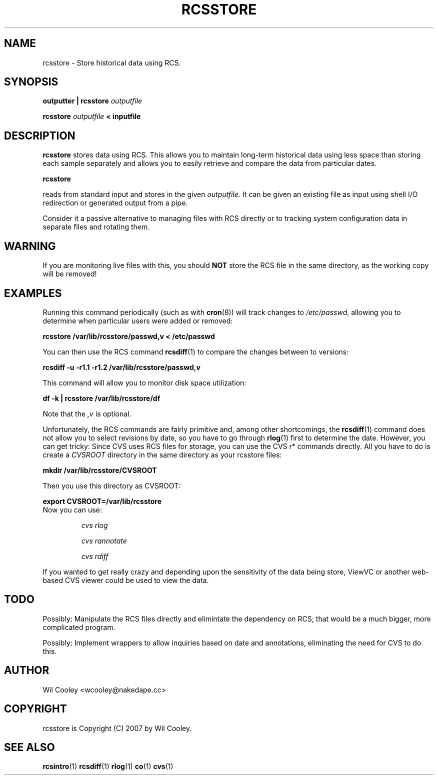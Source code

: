 .\" $Id$
.TH RCSSTORE 1 2007-02-22
.SH NAME
rcsstore - Store historical data using RCS.
.SH SYNOPSIS
.B outputter | rcsstore 
.I outputfile

.B rcsstore
.I outputfile
.B < inputfile
.SH DESCRIPTION
.B rcsstore
stores data using RCS.  This allows you to maintain long-term historical data
using less space than storing each sample separately and allows you to easily
retrieve and compare the data from particular dates.

.B rcsstore
.P
reads from standard input and stores in the given
.IR outputfile .
It can be given an existing file as input using shell I/O redirection or
generated output from a pipe.

.P
Consider it a passive alternative to managing files with RCS directly or to
tracking system configuration data in separate files and rotating them.

.SH WARNING

.P
If you are monitoring live files with this, you should
.B NOT
store the RCS file in the same directory, as the working copy will be removed!

.SH EXAMPLES

.P
Running this command periodically (such as with 
.BR cron (8))
will track changes to
.IR /etc/passwd ,
allowing you to determine when particular users were added or removed:

.B "  rcsstore /var/lib/rcsstore/passwd,v < /etc/passwd"

.P
You can then use the RCS command
.BR rcsdiff (1)
to compare the changes between to versions:

.B "  rcsdiff -u -r1.1 -r1.2 /var/lib/rcsstore/passwd,v"

.P
This command will allow you to monitor disk space utilization:

.B "  df -k | rcsstore /var/lib/rcsstore/df"

Note that the
.I ",v"
is optional.

.P
Unfortunately, the RCS commands are fairly primitive and, among other
shortcomings, the
.BR rcsdiff (1)
command does not allow you to select revisions by date, so you have to go
through
.BR rlog (1)
first to determine the date.  However, you can get tricky: Since CVS uses RCS
files for storage, you can use the CVS r* commands directly.  All you have to
do is create a
.I CVSROOT
directory in the same directory as your rcsstore files:

.B "  mkdir /var/lib/rcsstore/CVSROOT"

Then you use this directory as CVSROOT:

.B "  export CVSROOT=/var/lib/rcsstore"

.TP
Now you can use:

.I cvs rlog

.I cvs rannotate

.I cvs rdiff

.P
If you wanted to get really crazy and depending upon the sensitivity of the
data being store, ViewVC or another web-based CVS viewer could be used to view
the data.

.SH TODO

Possibly: Manipulate the RCS files directly and elimintate the dependency
on RCS; that would be a much bigger, more complicated program.

Possibly: Implement wrappers to allow inquiries based on date and annotations,
eliminating the need for CVS to do this.

.SH AUTHOR
Wil Cooley <wcooley@nakedape.cc>

.SH COPYRIGHT
rcsstore is Copyright
.if n (C)
.if t \(co
2007 by Wil Cooley.

.SH "SEE ALSO"

.BR rcsintro (1)
.BR rcsdiff (1)
.BR rlog (1)
.BR co (1)
.BR cvs (1)
